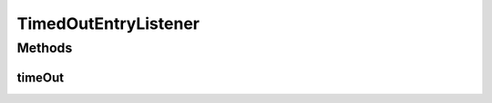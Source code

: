 TimedOutEntryListener
=====================

.. java:package:: hk.hku.cecid.edi.sfrm.util
   :noindex:

.. java:type:: public interface TimedOutEntryListener

   The \ ``TimedOutEntryListener``\  is the callback listener for \ ``TimedOutHashTable``\ . It is invoked when a hash key-value pair is considered timed-out and prepare to delete the entry. Creation Date: 26/6/2007

   :author: Twinsen Tsang

   **See also:** :java:ref:`hk.hku.cecid.piazza.commons.util.TimedOutHashTable.`

Methods
-------
timeOut
^^^^^^^

.. java:method:: public void timeOut(Object key, Object value)
   :outertype: TimedOutEntryListener

   :param key: The key of the entry that prepare to delete in the hashtable.
   :param value: The value of the entry that prepare to delete in the hashtable.

